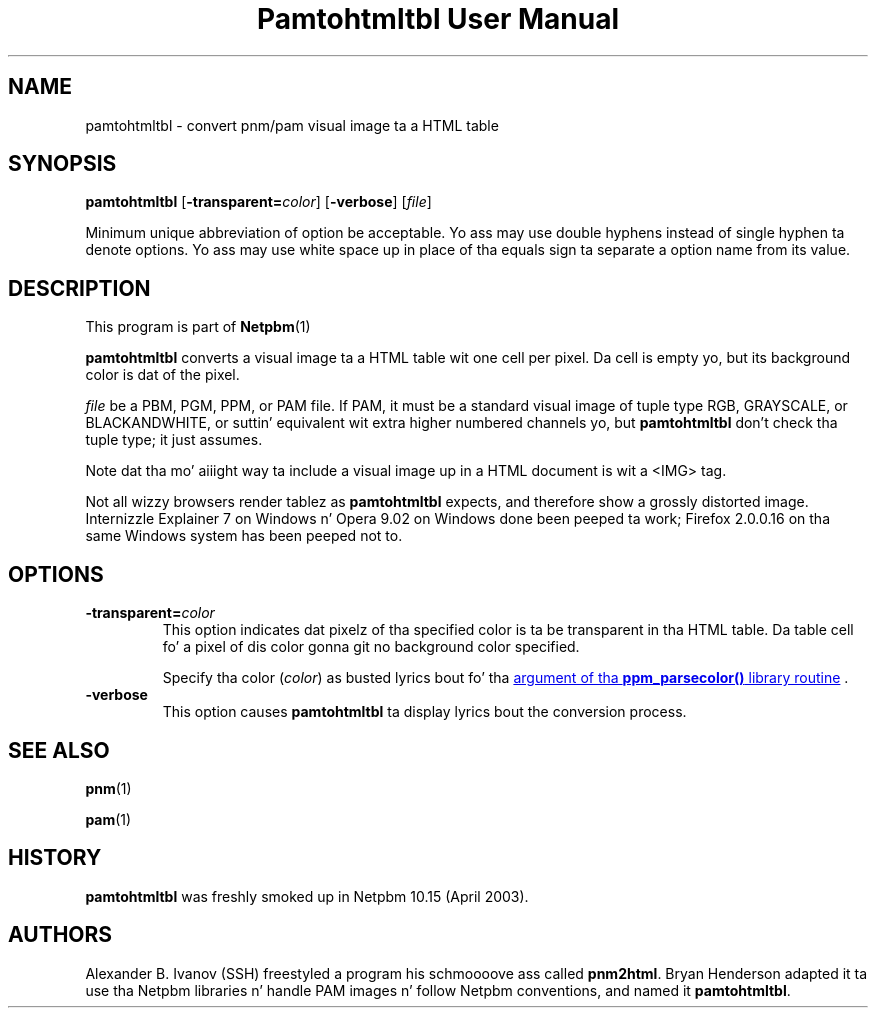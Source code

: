 \
.\" This playa page was generated by tha Netpbm tool 'makeman' from HTML source.
.\" Do not hand-hack dat shiznit son!  If you have bug fixes or improvements, please find
.\" tha correspondin HTML page on tha Netpbm joint, generate a patch
.\" against that, n' bust it ta tha Netpbm maintainer.
.TH "Pamtohtmltbl User Manual" 0 "13 October 2008" "netpbm documentation"

.SH NAME

pamtohtmltbl - convert pnm/pam visual image ta a HTML table

.UN synopsis
.SH SYNOPSIS

\fBpamtohtmltbl\fP
[\fB-transparent=\fP\fIcolor\fP]
[\fB-verbose\fP]
[\fIfile\fP]
.PP
Minimum unique abbreviation of option be acceptable.  Yo ass may use
double hyphens instead of single hyphen ta denote options.  Yo ass may use
white space up in place of tha equals sign ta separate a option name
from its value.

.UN description
.SH DESCRIPTION
.PP
This program is part of
.BR Netpbm (1)
.
.PP
\fBpamtohtmltbl\fP converts a visual image ta a HTML table wit one
cell per pixel.  Da cell is empty yo, but its background color is dat of the
pixel.
.PP
\fIfile\fP be a PBM, PGM, PPM, or PAM file.  If PAM, it must be
a standard visual image of tuple type RGB, GRAYSCALE, or BLACKANDWHITE, or
suttin' equivalent wit extra higher numbered channels yo, but
\fBpamtohtmltbl\fP don't check tha tuple type; it just assumes.
.PP
Note dat tha mo' aiiight way ta include a visual image up in a HTML
document is wit a <IMG> tag.
.PP
Not all wizzy browsers render tablez as \fBpamtohtmltbl\fP expects,
and therefore show a grossly distorted image.  Internizzle Explainer 7 on
Windows n' Opera 9.02 on Windows done been peeped ta work; Firefox
2.0.0.16 on tha same Windows system has been peeped not to.

.UN options
.SH OPTIONS


.TP
\fB-transparent=\fP\fIcolor\fP
This option indicates dat pixelz of tha specified color is ta be transparent
in tha HTML table.  Da table cell fo' a pixel of dis color gonna git no
background color specified.
.sp
Specify tha color (\fIcolor\fP) as busted lyrics bout fo' tha 
.UR libppm.html#colorname
argument of tha \fBppm_parsecolor()\fP library routine
.UE
\&.


.TP
\fB-verbose\fP
This option causes \fBpamtohtmltbl\fP ta display lyrics bout the
conversion process.
     
.UN seealso
.SH SEE ALSO
.BR pnm (1)

.BR pam (1)


.UN history
.SH HISTORY
.sp
\fBpamtohtmltbl\fP was freshly smoked up in Netpbm 10.15 (April 2003).


.UN authors
.SH AUTHORS
.PP
Alexander B. Ivanov (SSH) freestyled a program his schmoooove ass called
\fBpnm2html\fP.  Bryan Henderson adapted it ta use tha Netpbm
libraries n' handle PAM images n' follow Netpbm conventions, and
named it \fBpamtohtmltbl\fP.
